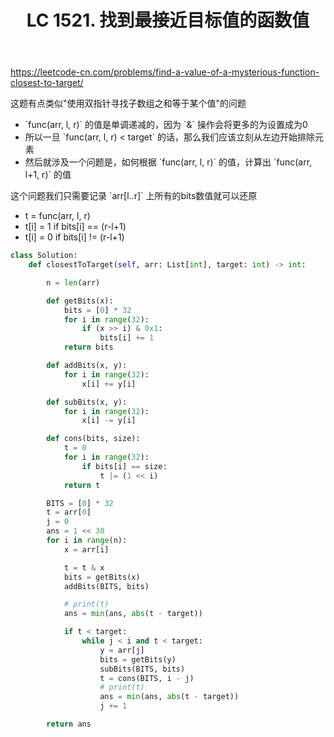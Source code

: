 #+title: LC 1521. 找到最接近目标值的函数值

https://leetcode-cn.com/problems/find-a-value-of-a-mysterious-function-closest-to-target/

这题有点类似"使用双指针寻找子数组之和等于某个值"的问题
- `func(arr, l, r)` 的值是单调递减的，因为 `&` 操作会将更多的为设置成为0
- 所以一旦 `func(arr, l, r) < target` 的话，那么我们应该立刻从左边开始排除元素
- 然后就涉及一个问题是，如何根据 `func(arr, l, r)` 的值，计算出 `func(arr, l+1, r)` 的值

这个问题我们只需要记录 `arr[l..r]` 上所有的bits数值就可以还原
- t = func(arr, l, r)
- t[i] = 1 if bits[i] == (r-l+1)
- t[i] = 0 if bits[i] != (r-l+1)

#+BEGIN_SRC python
class Solution:
    def closestToTarget(self, arr: List[int], target: int) -> int:

        n = len(arr)

        def getBits(x):
            bits = [0] * 32
            for i in range(32):
                if (x >> i) & 0x1:
                    bits[i] += 1
            return bits

        def addBits(x, y):
            for i in range(32):
                x[i] += y[i]

        def subBits(x, y):
            for i in range(32):
                x[i] -= y[i]

        def cons(bits, size):
            t = 0
            for i in range(32):
                if bits[i] == size:
                    t |= (1 << i)
            return t

        BITS = [0] * 32
        t = arr[0]
        j = 0
        ans = 1 << 30
        for i in range(n):
            x = arr[i]

            t = t & x
            bits = getBits(x)
            addBits(BITS, bits)

            # print(t)
            ans = min(ans, abs(t - target))

            if t < target:
                while j < i and t < target:
                    y = arr[j]
                    bits = getBits(y)
                    subBits(BITS, bits)
                    t = cons(BITS, i - j)
                    # print(t)
                    ans = min(ans, abs(t - target))
                    j += 1

        return ans
#+END_SRC